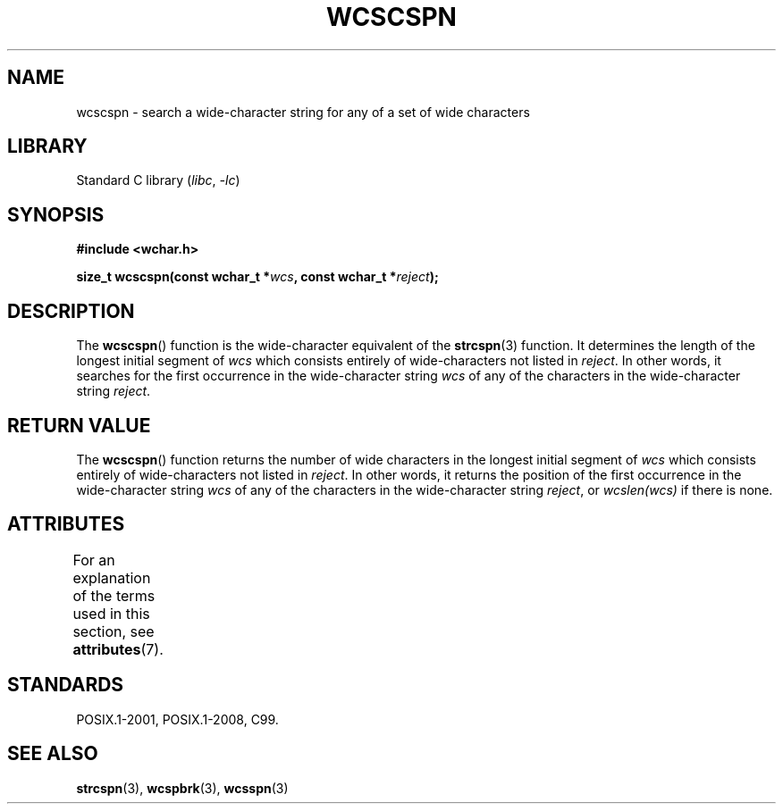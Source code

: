 .\" Copyright (c) Bruno Haible <haible@clisp.cons.org>
.\"
.\" SPDX-License-Identifier: GPL-2.0-or-later
.\"
.\" References consulted:
.\"   GNU glibc-2 source code and manual
.\"   Dinkumware C library reference http://www.dinkumware.com/
.\"   OpenGroup's Single UNIX specification http://www.UNIX-systems.org/online.html
.\"   ISO/IEC 9899:1999
.\"
.TH WCSCSPN 3 (date) "Linux man-pages (unreleased)"
.SH NAME
wcscspn \- search a wide-character string for any of a set of wide characters
.SH LIBRARY
Standard C library
.RI ( libc ", " \-lc )
.SH SYNOPSIS
.nf
.B #include <wchar.h>
.PP
.BI "size_t wcscspn(const wchar_t *" wcs ", const wchar_t *" reject );
.fi
.SH DESCRIPTION
The
.BR wcscspn ()
function is the wide-character equivalent
of the
.BR strcspn (3)
function.
It determines the length of the longest initial segment of
.I wcs
which consists entirely of wide-characters not listed in
.IR reject .
In
other words, it searches for the first occurrence in the wide-character
string
.I wcs
of any of the characters in the wide-character string
.IR reject .
.SH RETURN VALUE
The
.BR wcscspn ()
function returns the number of
wide characters in the longest
initial segment of
.I wcs
which consists entirely of wide-characters not
listed in
.IR reject .
In other words, it returns the position of the first
occurrence in the wide-character string
.I wcs
of any of the characters in
the wide-character string
.IR reject ,
or
.I wcslen(wcs)
if there is none.
.SH ATTRIBUTES
For an explanation of the terms used in this section, see
.BR attributes (7).
.ad l
.nh
.TS
allbox;
lbx lb lb
l l l.
Interface	Attribute	Value
T{
.BR wcscspn ()
T}	Thread safety	MT-Safe
.TE
.hy
.ad
.sp 1
.SH STANDARDS
POSIX.1-2001, POSIX.1-2008, C99.
.SH SEE ALSO
.BR strcspn (3),
.BR wcspbrk (3),
.BR wcsspn (3)
